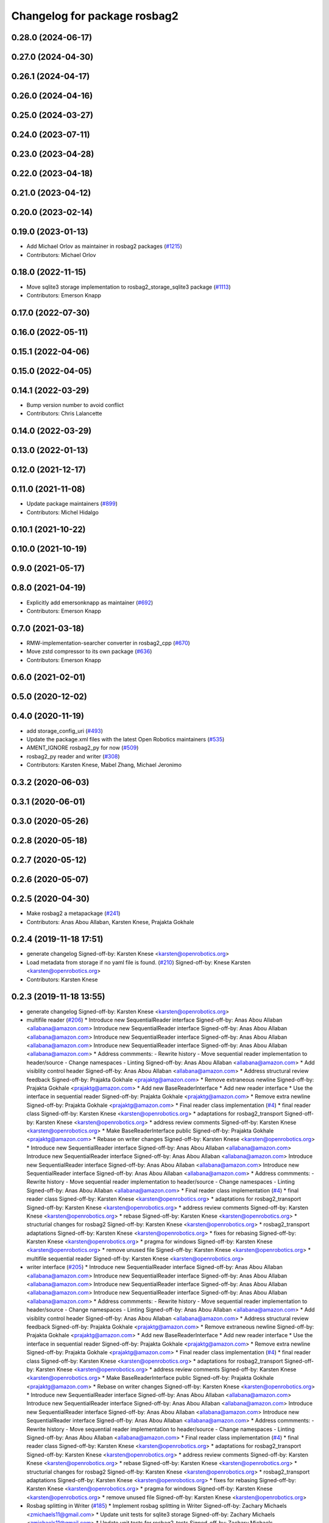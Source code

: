 ^^^^^^^^^^^^^^^^^^^^^^^^^^^^^
Changelog for package rosbag2
^^^^^^^^^^^^^^^^^^^^^^^^^^^^^

0.28.0 (2024-06-17)
-------------------

0.27.0 (2024-04-30)
-------------------

0.26.1 (2024-04-17)
-------------------

0.26.0 (2024-04-16)
-------------------

0.25.0 (2024-03-27)
-------------------

0.24.0 (2023-07-11)
-------------------

0.23.0 (2023-04-28)
-------------------

0.22.0 (2023-04-18)
-------------------

0.21.0 (2023-04-12)
-------------------

0.20.0 (2023-02-14)
-------------------

0.19.0 (2023-01-13)
-------------------
* Add Michael Orlov as maintainer in rosbag2 packages (`#1215 <https://github.com/ros2/rosbag2/issues/1215>`_)
* Contributors: Michael Orlov

0.18.0 (2022-11-15)
-------------------
* Move sqlite3 storage implementation to rosbag2_storage_sqlite3 package (`#1113 <https://github.com/ros2/rosbag2/issues/1113>`_)
* Contributors: Emerson Knapp

0.17.0 (2022-07-30)
-------------------

0.16.0 (2022-05-11)
-------------------

0.15.1 (2022-04-06)
-------------------

0.15.0 (2022-04-05)
-------------------

0.14.1 (2022-03-29)
-------------------
* Bump version number to avoid conflict
* Contributors: Chris Lalancette

0.14.0 (2022-03-29)
-------------------

0.13.0 (2022-01-13)
-------------------

0.12.0 (2021-12-17)
-------------------

0.11.0 (2021-11-08)
-------------------
* Update package maintainers (`#899 <https://github.com/ros2/rosbag2/issues/899>`_)
* Contributors: Michel Hidalgo

0.10.1 (2021-10-22)
-------------------

0.10.0 (2021-10-19)
-------------------

0.9.0 (2021-05-17)
------------------

0.8.0 (2021-04-19)
------------------
* Explicitly add emersonknapp as maintainer (`#692 <https://github.com/ros2/rosbag2/issues/692>`_)
* Contributors: Emerson Knapp

0.7.0 (2021-03-18)
------------------
* RMW-implementation-searcher converter in rosbag2_cpp (`#670 <https://github.com/ros2/rosbag2/issues/670>`_)
* Move zstd compressor to its own package (`#636 <https://github.com/ros2/rosbag2/issues/636>`_)
* Contributors: Emerson Knapp

0.6.0 (2021-02-01)
------------------

0.5.0 (2020-12-02)
------------------

0.4.0 (2020-11-19)
------------------
* add storage_config_uri (`#493 <https://github.com/ros2/rosbag2/issues/493>`_)
* Update the package.xml files with the latest Open Robotics maintainers (`#535 <https://github.com/ros2/rosbag2/issues/535>`_)
* AMENT_IGNORE rosbag2_py for now (`#509 <https://github.com/ros2/rosbag2/issues/509>`_)
* rosbag2_py reader and writer (`#308 <https://github.com/ros2/rosbag2/issues/308>`_)
* Contributors: Karsten Knese, Mabel Zhang, Michael Jeronimo

0.3.2 (2020-06-03)
------------------

0.3.1 (2020-06-01)
------------------

0.3.0 (2020-05-26)
------------------

0.2.8 (2020-05-18)
------------------

0.2.7 (2020-05-12)
------------------

0.2.6 (2020-05-07)
------------------

0.2.5 (2020-04-30)
------------------
* Make rosbag2 a metapackage (`#241 <https://github.com/ros2/rosbag2/issues/241>`_)
* Contributors: Anas Abou Allaban, Karsten Knese, Prajakta Gokhale

0.2.4 (2019-11-18 17:51)
------------------------
* generate changelog
  Signed-off-by: Karsten Knese <karsten@openrobotics.org>
* Load metadata from storage if no yaml file is found. (`#210 <https://github.com/ros2/rosbag2/issues/210>`_)
  Signed-off-by: Knese Karsten <karsten@openrobotics.org>
* Contributors: Karsten Knese

0.2.3 (2019-11-18 13:55)
------------------------
* generate changelog
  Signed-off-by: Karsten Knese <karsten@openrobotics.org>
* multifile reader (`#206 <https://github.com/ros2/rosbag2/issues/206>`_)
  * Introduce new SequentialReader interface
  Signed-off-by: Anas Abou Allaban <allabana@amazon.com>
  Introduce new SequentialReader interface
  Signed-off-by: Anas Abou Allaban <allabana@amazon.com>
  Introduce new SequentialReader interface
  Signed-off-by: Anas Abou Allaban <allabana@amazon.com>
  Introduce new SequentialReader interface
  Signed-off-by: Anas Abou Allaban <allabana@amazon.com>
  * Address commments:
  - Rewrite history
  - Move sequential reader implementation to header/source
  - Change namespaces
  - Linting
  Signed-off-by: Anas Abou Allaban <allabana@amazon.com>
  * Add visiblity control header
  Signed-off-by: Anas Abou Allaban <allabana@amazon.com>
  * Address structural review feedback
  Signed-off-by: Prajakta Gokhale <prajaktg@amazon.com>
  * Remove extraneous newline
  Signed-off-by: Prajakta Gokhale <prajaktg@amazon.com>
  * Add new BaseReaderInterface
  * Add new reader interface
  * Use the interface in sequential reader
  Signed-off-by: Prajakta Gokhale <prajaktg@amazon.com>
  * Remove extra newline
  Signed-off-by: Prajakta Gokhale <prajaktg@amazon.com>
  * Final reader class implementation (`#4 <https://github.com/ros2/rosbag2/issues/4>`_)
  * final reader class
  Signed-off-by: Karsten Knese <karsten@openrobotics.org>
  * adaptations for rosbag2_transport
  Signed-off-by: Karsten Knese <karsten@openrobotics.org>
  * address review comments
  Signed-off-by: Karsten Knese <karsten@openrobotics.org>
  * Make BaseReaderInterface public
  Signed-off-by: Prajakta Gokhale <prajaktg@amazon.com>
  * Rebase on writer changes
  Signed-off-by: Karsten Knese <karsten@openrobotics.org>
  * Introduce new SequentialReader interface
  Signed-off-by: Anas Abou Allaban <allabana@amazon.com>
  Introduce new SequentialReader interface
  Signed-off-by: Anas Abou Allaban <allabana@amazon.com>
  Introduce new SequentialReader interface
  Signed-off-by: Anas Abou Allaban <allabana@amazon.com>
  Introduce new SequentialReader interface
  Signed-off-by: Anas Abou Allaban <allabana@amazon.com>
  * Address commments:
  - Rewrite history
  - Move sequential reader implementation to header/source
  - Change namespaces
  - Linting
  Signed-off-by: Anas Abou Allaban <allabana@amazon.com>
  * Final reader class implementation (`#4 <https://github.com/ros2/rosbag2/issues/4>`_)
  * final reader class
  Signed-off-by: Karsten Knese <karsten@openrobotics.org>
  * adaptations for rosbag2_transport
  Signed-off-by: Karsten Knese <karsten@openrobotics.org>
  * address review comments
  Signed-off-by: Karsten Knese <karsten@openrobotics.org>
  * rebase
  Signed-off-by: Karsten Knese <karsten@openrobotics.org>
  * structurial changes for rosbag2
  Signed-off-by: Karsten Knese <karsten@openrobotics.org>
  * rosbag2_transport adaptations
  Signed-off-by: Karsten Knese <karsten@openrobotics.org>
  * fixes for rebasing
  Signed-off-by: Karsten Knese <karsten@openrobotics.org>
  * pragma for windows
  Signed-off-by: Karsten Knese <karsten@openrobotics.org>
  * remove unused file
  Signed-off-by: Karsten Knese <karsten@openrobotics.org>
  * multifile sequential reader
  Signed-off-by: Karsten Knese <karsten@openrobotics.org>
* writer interface (`#205 <https://github.com/ros2/rosbag2/issues/205>`_)
  * Introduce new SequentialReader interface
  Signed-off-by: Anas Abou Allaban <allabana@amazon.com>
  Introduce new SequentialReader interface
  Signed-off-by: Anas Abou Allaban <allabana@amazon.com>
  Introduce new SequentialReader interface
  Signed-off-by: Anas Abou Allaban <allabana@amazon.com>
  Introduce new SequentialReader interface
  Signed-off-by: Anas Abou Allaban <allabana@amazon.com>
  * Address commments:
  - Rewrite history
  - Move sequential reader implementation to header/source
  - Change namespaces
  - Linting
  Signed-off-by: Anas Abou Allaban <allabana@amazon.com>
  * Add visiblity control header
  Signed-off-by: Anas Abou Allaban <allabana@amazon.com>
  * Address structural review feedback
  Signed-off-by: Prajakta Gokhale <prajaktg@amazon.com>
  * Remove extraneous newline
  Signed-off-by: Prajakta Gokhale <prajaktg@amazon.com>
  * Add new BaseReaderInterface
  * Add new reader interface
  * Use the interface in sequential reader
  Signed-off-by: Prajakta Gokhale <prajaktg@amazon.com>
  * Remove extra newline
  Signed-off-by: Prajakta Gokhale <prajaktg@amazon.com>
  * Final reader class implementation (`#4 <https://github.com/ros2/rosbag2/issues/4>`_)
  * final reader class
  Signed-off-by: Karsten Knese <karsten@openrobotics.org>
  * adaptations for rosbag2_transport
  Signed-off-by: Karsten Knese <karsten@openrobotics.org>
  * address review comments
  Signed-off-by: Karsten Knese <karsten@openrobotics.org>
  * Make BaseReaderInterface public
  Signed-off-by: Prajakta Gokhale <prajaktg@amazon.com>
  * Rebase on writer changes
  Signed-off-by: Karsten Knese <karsten@openrobotics.org>
  * Introduce new SequentialReader interface
  Signed-off-by: Anas Abou Allaban <allabana@amazon.com>
  Introduce new SequentialReader interface
  Signed-off-by: Anas Abou Allaban <allabana@amazon.com>
  Introduce new SequentialReader interface
  Signed-off-by: Anas Abou Allaban <allabana@amazon.com>
  Introduce new SequentialReader interface
  Signed-off-by: Anas Abou Allaban <allabana@amazon.com>
  * Address commments:
  - Rewrite history
  - Move sequential reader implementation to header/source
  - Change namespaces
  - Linting
  Signed-off-by: Anas Abou Allaban <allabana@amazon.com>
  * Final reader class implementation (`#4 <https://github.com/ros2/rosbag2/issues/4>`_)
  * final reader class
  Signed-off-by: Karsten Knese <karsten@openrobotics.org>
  * adaptations for rosbag2_transport
  Signed-off-by: Karsten Knese <karsten@openrobotics.org>
  * address review comments
  Signed-off-by: Karsten Knese <karsten@openrobotics.org>
  * rebase
  Signed-off-by: Karsten Knese <karsten@openrobotics.org>
  * structurial changes for rosbag2
  Signed-off-by: Karsten Knese <karsten@openrobotics.org>
  * rosbag2_transport adaptations
  Signed-off-by: Karsten Knese <karsten@openrobotics.org>
  * fixes for rebasing
  Signed-off-by: Karsten Knese <karsten@openrobotics.org>
  * pragma for windows
  Signed-off-by: Karsten Knese <karsten@openrobotics.org>
  * remove unused file
  Signed-off-by: Karsten Knese <karsten@openrobotics.org>
* Rosbag splitting in Writer (`#185 <https://github.com/ros2/rosbag2/issues/185>`_)
  * Implement rosbag splitting in Writer
  Signed-off-by: Zachary Michaels <zmichaels11@gmail.com>
  * Update unit tests for sqlite3 storage
  Signed-off-by: Zachary Michaels <zmichaels11@gmail.com>
  * Update unit tests for rosbag2_tests
  Signed-off-by: Zachary Michaels <zmichaels11@gmail.com>
  * Add documentation
  Signed-off-by: Zachary Michaels <zmichaels11@gmail.com>
  * Cleanup code
  Signed-off-by: Zachary Michaels <zmichaels11@gmail.com>
  * Apply suggestions
  Signed-off-by: Zachary Michaels <zmichaels11@gmail.com>
  * Add deleted test back in
  Signed-off-by: Zachary Michaels <zmichaels11@gmail.com>
  * Apply suggestions
  Signed-off-by: Zachary Michaels <zmichaels11@gmail.com>
  * Append file extension only when SqliteStorage::open is passed READ_WRITE
  Signed-off-by: Zachary Michaels <zmichaels11@gmail.com>
  * Apply formatting suggestions and throw in storage open when file exists with READ_WRITE
  Signed-off-by: Zachary Michaels <zmichaels11@gmail.com>
  * Add unit test for validating splitting in Writer
  Signed-off-by: Zachary Michaels <zmichaels11@gmail.com>
  * Make reader use load_metadata and update tests
  Signed-off-by: Anas Abou Allaban <allabana@amazon.com>
  * Remove database_exists and make SqliteWrapper throw when database is bad
  Signed-off-by: Zachary Michaels <zmichaels11@gmail.com>
  * Fix formatting and use relative_file_paths[0] from metadata
  Signed-off-by: Zachary Michaels <zmichaels11@gmail.com>
  * Check if relative file paths is empty
  Signed-off-by: Anas Abou Allaban <aabouallaban@pm.me>
  * Update tests to reflect changes in reader
  Signed-off-by: Anas Abou Allaban <aabouallaban@pm.me>
* Contributors: Karsten Knese, Zachary Michaels

0.2.2 (2019-11-13)
------------------
* 0.2.2
  Signed-off-by: Michael Carroll <michael@openrobotics.org>
* (API) Generate bagfile metadata in Writer (`#184 <https://github.com/ros2/rosbag2/issues/184>`_)
  * Add support for specifying max bagfile size in storage_options
  Signed-off-by: Zachary Michaels <zmichaels11@gmail.com>
  * Add support for specifying max bagfile size in storage_options
  Signed-off-by: Zachary Michaels <zmichaels11@gmail.com>
  * Add helper functions in Writer required for bagfile splitting
  Signed-off-by: Zachary Michaels <zmichaels11@gmail.com>
  * Add helper functions in Writer required for bagfile splitting
  Signed-off-by: Zachary Michaels <zmichaels11@gmail.com>
  * Add get_identifier to io-interfaces
  Signed-off-by: Zachary Michaels <zmichaels11@gmail.com>
  * Record metadata in Writer
  Signed-off-by: Zachary Michaels <zmichaels11@gmail.com>
  * Record uri in Writer open
  * Accidentally removed this too early.
  Signed-off-by: Zachary Michaels <zmichaels11@gmail.com>
  * Apply suggestions from PR
  Signed-off-by: Zachary Michaels <zmichaels11@gmail.com>
  * Add get_relative_path to BaseIOInterface
  Signed-off-by: Zachary Michaels <zmichaels11@gmail.com>
  * Add include on string to BaseInfoInterface
  Signed-off-by: Zachary Michaels <zmichaels11@gmail.com>
  * Remove field init on test_writer
  Signed-off-by: Zachary Michaels <zmichaels11@gmail.com>
  * Calculate bagfile size by summing all files
  Signed-off-by: Zachary Michaels <zmichaels11@gmail.com>
  * Build BagMetadata inline
  Signed-off-by: Zachary Michaels <zmichaels11@gmail.com>
  * Use std::min and std::max for metadata starting_time and metadata duration
  Signed-off-by: Zachary Michaels <zmichaels11@gmail.com>
  * Moved storage->create_topic into if statement
  Signed-off-by: Zachary Michaels <zmichaels11@gmail.com>
  * Applied suggestions
  Signed-off-by: Zachary Michaels <zmichaels11@gmail.com>
  * Extracted init_metadata logic from Writer
  Signed-off-by: Zachary Michaels <zmichaels11@gmail.com>
  * Reorder mocked methods to be alphasort
  Signed-off-by: Zachary Michaels <zmichaels11@gmail.com>
  * Throw exception if erasing non-existing topic
  Signed-off-by: Zachary Michaels <zmichaels11@gmail.com>
  * Throw if a topic fails to insert
  Signed-off-by: Zachary Michaels <zmichaels11@gmail.com>
  * Added topic name to throw message when topic cannot insert
  Signed-off-by: Zachary Michaels <zmichaels11@gmail.com>
  * Include topic name in exception when failed to removee a non-existing topic
  Signed-off-by: Zachary Michaels <zmichaels11@gmail.com>
  * Apply suggestions
  Signed-off-by: Zachary Michaels <zmichaels11@gmail.com>
  * Include chrono
  Signed-off-by: Zachary Michaels <zmichaels11@gmail.com>
  * Disable macros for min and max on windows
  Signed-off-by: Zachary Michaels <zmichaels11@gmail.com>
  * Fix cmake linting error
  Signed-off-by: Zachary Michaels <zmichaels11@gmail.com>
  * Update rosbag2/src/rosbag2/writer.cpp
  Co-Authored-By: Thomas Moulard <thomas.moulard@gmail.com>
  Signed-off-by: Zachary Michaels <zmichaels11@gmail.com>
  * Update rosbag2/src/rosbag2/writer.cpp
  Co-Authored-By: Thomas Moulard <thomas.moulard@gmail.com>
  Signed-off-by: Zachary Michaels <zmichaels11@gmail.com>
  * Add unit tests for get_storage_identifier and get_relative_path
  Signed-off-by: Zachary Michaels <zmichaels11@gmail.com>
  * Rename plugin_constants to test_constants
  Signed-off-by: Zachary Michaels <zmichaels11@gmail.com>
  * Remove unused private field in TestReadOnlyPlugin
  Signed-off-by: Zachary Michaels <zmichaels11@gmail.com>
* Contributors: Michael Carroll, Zachary Michaels

0.2.1 (2019-10-23)
------------------
* generate changelog
  Signed-off-by: Karsten Knese <karsten@openrobotics.org>
* Add get_identifier to io-interfaces for support in bagfile splitting (`#183 <https://github.com/ros2/rosbag2/issues/183>`_)
  * Add support for specifying max bagfile size in storage_options
  Signed-off-by: Zachary Michaels <zmichaels11@gmail.com>
  * Add helper functions in Writer required for bagfile splitting
  Signed-off-by: Zachary Michaels <zmichaels11@gmail.com>
  * Add get_identifier to io-interfaces
  Signed-off-by: Zachary Michaels <zmichaels11@gmail.com>
  * Apply suggestions from PR
  Signed-off-by: Zachary Michaels <zmichaels11@gmail.com>
  * Moved database_exists in sqlite_storage to be a free function
  Signed-off-by: Zachary Michaels <zmichaels11@gmail.com>
  * Change get_identifier in BaseIOInterface to get_storage_identifier
  Signed-off-by: Zachary Michaels <zmichaels11@gmail.com>
* Add bagfile splitting support to storage_options and Writer (`#182 <https://github.com/ros2/rosbag2/issues/182>`_)
  * Add support for specifying max bagfile size in storage_options
  Signed-off-by: Zachary Michaels <zmichaels11@gmail.com>
  * Add helper functions in Writer required for bagfile splitting
  Signed-off-by: Zachary Michaels <zmichaels11@gmail.com>
  * Store max_bagfile_size when Writer is opened
  Signed-off-by: Zachary Michaels <zmichaels11@gmail.com>
  * Uncrustify
  Signed-off-by: Zachary Michaels <zmichaels11@gmail.com>
  * Apply suggestions from PR
  Signed-off-by: Zachary Michaels <zmichaels11@gmail.com>
  * Add ROSBAG2_STORAGE_PUBLIC to MAX_BAGFILE_SIZE_NO_SPLIT
  This should fix the issue on Windows
  Signed-off-by: Zachary Michaels <zmichaels11@gmail.com>
  * Renamed private function in Writer to not end in `_`
  Signed-off-by: Zachary Michaels <zmichaels11@gmail.com>
* zero copy api (`#168 <https://github.com/ros2/rosbag2/issues/168>`_)
  * adopt to changes in rclcpp::subscription
  Signed-off-by: Karsten Knese <karsten@openrobotics.org>
  * use init/fini function from introspection_ts
  Signed-off-by: Karsten Knese <karsten@openrobotics.org>
  * fix line length
  Signed-off-by: Karsten Knese <karsten@openrobotics.org>
* Change storage interfaces for bagfile splitting feature (`#170 <https://github.com/ros2/rosbag2/issues/170>`_)
  * Change storage interfaces for bagfile splitting feature
  Signed-off-by: Zachary Michaels <zmichaels11@gmail.com>
  * Remove extra line in TestPlugin
  Signed-off-by: Zachary Michaels <zmichaels11@gmail.com>
  * Add documentation to get_bagfile_size
  Signed-off-by: Zachary Michaels <zmichaels11@gmail.com>
* Contributors: Karsten Knese, Zachary Michaels

0.2.0 (2019-09-26)
------------------
* 0.2.0
  Signed-off-by: Michael Carroll <michael@openrobotics.org>
* enable address sanitizers only on 64bit machines (`#149 <https://github.com/ros2/rosbag2/issues/149>`_)
  * enable address sanitizers only on 64bit machines
  Signed-off-by: Karsten Knese <karsten@openrobotics.org>
  * remove quotes to compare integers
  Signed-off-by: Karsten Knese <karsten@openrobotics.org>
* Export pluginlib to downstream packages (`#113 <https://github.com/ros2/rosbag2/issues/113>`_)
  Signed-off-by: Esteve Fernandez <esteve@apache.org>
* Add support for parsing middle module name from type (`#128 <https://github.com/ros2/rosbag2/issues/128>`_)
  * Add support for parsing middle module name from type
  Allows support for message types generated from both msg and idl files.
  Signed-off-by: David Hodo <david.hodo@is4s.com>
  * test fixups and default behavior
  Signed-off-by: Karsten Knese <karsten@openrobotics.org>
  * deprecate legacy type extraction and add new
  Signed-off-by: David Hodo <david.hodo@is4s.com>
  * use pragma to avoid deprecation in test
  Signed-off-by: Karsten Knese <karsten@openrobotics.org>
* Contributors: David Hodo, Esteve Fernandez, Karsten Knese, Michael Carroll

0.1.2 (2019-05-20)
------------------
* generate changelog
  Signed-off-by: Karsten Knese <karsten@openrobotics.org>
* Fixes an init race condition (`#93 <https://github.com/ros2/rosbag2/issues/93>`_)
  * This could probably be a race condition, for ex: When we've create a subscriber in the API, and the subscriber has the data already available in the callback (Cause of existing publishers) the db entry for the particular topic would not be availalble, which in turn returns an SqliteException. This is cause write\_->create_topic() call is where we add the db entry for a particular topic. And, this leads to crashing before any recording.
  Locally I solved it by adding the db entry first, and if
  create_subscription fails, remove the topic entry from the db and also
  erase the subscription.
  Signed-off-by: Sriram Raghunathan <rsriram7@visteon.com>
  * Fix comments for pull request https://github.com/ros2/rosbag2/pull/93
  Signed-off-by: Sriram Raghunathan <rsriram7@visteon.com>
  * Added unit test case for remove_topics from db
  Signed-off-by: Sriram Raghunathan <rsriram7@visteon.com>
  * Fix unit tests failing by adding dependent test macros
  Signed-off-by: Sriram Raghunathan <rsriram7@visteon.com>
  * Fixes the linter errors
* Contributors: Karsten Knese, Sriram Raghunathan

0.1.1 (2019-05-09)
------------------
* generate changelog
  Signed-off-by: Karsten Knese <karsten@openrobotics.org>
* Contributors: Karsten Knese

0.1.0 (2019-05-08)
------------------
* generate changelog
  Signed-off-by: Karsten Knese <karsten@openrobotics.org>
* Handle message type name with multiple namespace parts (`#114 <https://github.com/ros2/rosbag2/issues/114>`_)
  * Handle message type name with multiple namespace parts
  For now, it is okay to ignore the middle parts of the namespace, but this should be updated in the future.
  Signed-off-by: Jacob Perron <jacob@openrobotics.org>
  * Update tests
  Signed-off-by: Jacob Perron <jacob@openrobotics.org>
  * Remove extra line
  Signed-off-by: Jacob Perron <jacob@openrobotics.org>
* fix compilation against master (`#111 <https://github.com/ros2/rosbag2/issues/111>`_)
  * use refactored test messages
  Signed-off-by: Dirk Thomas <dirk-thomas@users.noreply.github.com>
  * partial update
  Signed-off-by: Dirk Thomas <dirk-thomas@users.noreply.github.com>
  * fix rsbag2_converter_default_plugins
  Signed-off-by: Karsten Knese <karsten@openrobotics.org>
  * fix rosbag2_transport
  Signed-off-by: Karsten Knese <karsten@openrobotics.org>
  * fix rosbag2_tests
  Signed-off-by: Karsten Knese <karsten@openrobotics.org>
  * add wstring to introspection message
  Signed-off-by: Karsten Knese <karsten@openrobotics.org>
  * default initialize qos profile
  Signed-off-by: Karsten Knese <karsten@openrobotics.org>
  * avoid deprecated publish signature
  Signed-off-by: Karsten Knese <karsten@openrobotics.org>
* fix logging signature (`#107 <https://github.com/ros2/rosbag2/issues/107>`_)
  Signed-off-by: Dirk Thomas <dirk-thomas@users.noreply.github.com>
* Compile tests (`#103 <https://github.com/ros2/rosbag2/issues/103>`_)
  * move process helper to test_common
  Signed-off-by: Karsten Knese <karsten@openrobotics.org>
  * use stdexcept for runtime error
  Signed-off-by: Karsten Knese <karsten@openrobotics.org>
  * always install include directories
  Signed-off-by: Karsten Knese <karsten@openrobotics.org>
* Contributors: Dirk Thomas, Jacob Perron, Karsten Knese

0.0.5 (2018-12-27)
------------------
* generate changelog
* Contributors: Karsten Knese

0.0.4 (2018-12-19)
------------------
* generate changelog
* Contributors: Karsten Knese

0.0.3 (2018-12-14)
------------------
* Play old bagfiles (`#69 <https://github.com/ros2/rosbag2/issues/69>`_)
  * GH-138 Move calculation of bag size
  - previously in rosbag2::Info
  - now in storage plugin
  * GH-130 Add rosbag2_bag_v2_plugins package
  -This package will contain storage and converter plugins
  * GH-131 don't build plugins on Windows
  * GH-129 Add function to be generated
  - massive if/else between all message types
  - will be generated similar to ros1_bridge plugin
  * GH-138 Write storage plugin for rosbag v2 bags
  * GH-138 Make sure that no attempt to create a converter is made when trying to read a rsbag v2 bag file
  * GH-138 Add play end-to-end test for rosbag v2 plugin
  * GH-138 Use cmake files to find ros1 packages
  - Use files from ros1_bridge via PkgConfig
  * GH-138 Add generator code
  * GH-141 Add initial version of vendor package
  * GH-141 Improve vendor package to build on Mac
  * GH-138 Cleanup CMakeLists
  * GH-141 Use unmanaged Instance of class-loader
  - managed instance somehow isn't available for gcc 6.3
  * GH-141 Reduce patch and copy new toplevle CMakeLists by hand
  * GH-141 Fix Shared Instance usage
  * GH-141 Improve maintainability of vendor package
  - Document what patches do and why changes are necessary
  - Load ros1 packages through cmake macro
  - Do not export ros1 packages via ament
  - use commit hash of current master which is more stable than using melodic-devel
  * GH-138 Link against rclcpp - necessary for ros1_bridge
  * GH-138 Avoid crash when trying to play v2 bags which contain unknown message types
  * GH-138 Add CLI -s <storage_id> option to ros2 bag info and use it in rosbag2::info
  - this allows ros2 bag info to work also when the yaml metadata file does not exsist
  - this is always the case for rosbag1 bagfiles
  - it could also happen for sqlite or other storage based bagfiles
  * GH-138 Add end-to-end info test for rosbag v2 files
  * GH-138 Add unit tests to rosbag_storage
  * GH-138 Add method to extract filename from path to FilesystemHelpers
  * GH-138 Add proper logging for topics which cannot be converted
  * GH-138 Improve finding dependencies of ros1
  * GH-141 Explicitly import transitive dependencies of vendor package
  * GH-138 Skip tests via ament if ros1 is not available
  * GH-133 First split of plugins
  * GH-133 Write serialized rosbag message
  * GH-133 Improve converter plugin
  - move generation templates outside of plugin folders as both
  plugins need it
  - use ros::serialization routines to deserialize the ros message
  * GH-133 Add plugin to be found by pluginlib
  * GH-133 Remove empty check in converter
  - With the rosbag_v2_converter_plugin, we don't need to treat
  rosbag_v2 storage any different
  * GH-133 Assert serialization format in unit tests for storage
  * GH-133 Delete superfluous include folder
  - Only needed if we want to link against the library
  * GH-133 get_all_topics_and_types returns only valid ros2 types
  - This is necessary as the information is used by rosbag2_transport
  - ros2 bag info still shows all topics and types
  - rosbag::View::getConnections() can return multiple connections corresponding to the same topic
  * GH-133 Improve end to end test
  - use a bagfile with messages not known to ros2
  * GH-133 Reformulate info message in case of missing ros1-ros2 mapping for a topic
  * GH-14 Find messages first
  * Explicitly print message when on Windows
  Co-Authored-By: Martin-Idel-SI <external.Martin.Idel@bosch-si.com>
  * GH-14 Refactor rosbag_storage vendor package
  - Improve toplevel CMakeLists
  - Put all patches into a resource subfolder
  * GH-14 Reflect renames of converter interfaces
  * GH-156 Workaround for path problems
  * GH-156 Add documentation for plugin
  * GH-156 Fix the pluginlib version to greater 2
  * GH-156 Prohibit CMake from declaring paths as system paths
  This switches the order of ros2 and ros1 directories
  resulting in build failures
  * GH-156 Prohibit system include paths for rosbag plugins
  This can lead to switching ros1 and ros2 include paths resulting
  in missing symbols as the wrong pluginlib gets included
  * GH-14 Split patches
  * make README more verbose
  * add plugin specific readme
  * more readme for bag_v2 plugin
* Contributors: Martin Idel

0.0.2 (2018-12-12)
------------------
* generate changelogs
* update maintainer email
* Contributors: Karsten Knese

0.0.1 (2018-12-11)
------------------
* generate CHANGELOG.rst
* Split converters (`#70 <https://github.com/ros2/rosbag2/issues/70>`_)
  * GH-134 Split converter interface into Serializer and Deserializer
  - Allow plugins which can only read or write
  - Most important example: plugin for old rosbags
  * GH-134 Switch to using serializer and deserializer in factory
  * GH-134 Add test for serializer plugin
  * GH-134 Try to load Serializer and Deserializer
  - When loading a serializer, try to load both serializer and converter
  - Similar for deserializers
  * GH-134 Fix e2e test after improving error message for missing converters
  * GH-134 Remove duplicate code in converter factory
  * GH-134 Change namespace of converter interfaces
  - adapt namespaces to folder structure
  - folder structure similar to rosbag2_storage
  * GH-134 Hide pluginlib import via pimpl
  - We want to use template functions that require the pluginlib import
  - The pluginlib import should not be exported (this creates issues with
  downstream packages)
  - Similar to the storage factory, use a pimpl
  * GH-134 Adapt documentation
  * Minor documentation updates
  Co-Authored-By: Martin-Idel-SI <external.Martin.Idel@bosch-si.com>
  * GH-134 Rename converter interface to drop "interface"
  - already visible from namespace
* GH-144 Add missing pop for warning pragma (`#68 <https://github.com/ros2/rosbag2/issues/68>`_)
* Fix master build and small renamings (`#67 <https://github.com/ros2/rosbag2/issues/67>`_)
  * GH-143 Fix master build after merge of PR 66
  - Detail: avoid | in regexp as this is not portable.
  * GH-143 Rename cpp_type_support to rmw_type_support
  * GH-143 rename ros2_message_t to introspection_message_t
* rename topic_with_types to topic_metadata
* use converter options
* GH-142 replace map with unordered map where possible (`#65 <https://github.com/ros2/rosbag2/issues/65>`_)
* Use converters when recording a bag file (`#57 <https://github.com/ros2/rosbag2/issues/57>`_)
  * GH-118 Make rosbag2::Writer use converters
  - Use converters in Writer::write() when input rmw serialization format is different from desired storage serialization format
  - Add new field in rosbag2::StorageOptions to keep track of the rmw format given by the user to store the message in
  * GH-118 Add --encoding option to ros2 bag record
  * GH-118 Associate to each topic its rmw_serialization_format
  - Add 'serialization_format' field to TopicMetadata
  - Add 'serialization_forat' column in 'topics' table in sqlite storage
  - Remove 'storage_format' from BagMetadata and use the TopicMetadata field directly, instead
  - the field 'rmw_serialization_format' has been moved from rosbag2::StorageOptions to rosbag2_transport::RecordOptions, because it's a topic property rather than a storage one.
  - Currently all topics in a bag file must have the same serialization format
  - The tests have been updated accordingly
  * GH-118 Fix tests after rebase
  * GH-118 Fix MockMetadataIO and use it in test_writer
  * GH-118 Fix Windows build and minor refactoring
  * GH-118 Add test for writer to check that error is thrown if converter plugin does not exist
  * GH-118 Add test to check that metadat_io\_ writes metadata file in writer's destructor
  * GH-118 Build Converter before opening the database in Writer::open()
  - This assures that if one of the converter plugins does not exist, the database is not created
  * GH-118 Add end-to-end tests to check graceful failure if converter plugins do not exists
  - Both a test for record and play has been added
  * GH-118 Rename 'encoding' CLI option to 'serialization_format'
  * GH-127 Write serialization format in database also when it's not specified at CLI level
  - Tests to check that the serialization format is written in the database have also been added.
  * GH-17 Add leak sanitizer to test
  - one of the main test goals can only be ssen by valgrind or sanitizers
  - enable leak sanitizer for gcc builds only (for now)
  * GH-137: Fix cdr converter plugin
  - update pluginlib descriptions file after several renames
  - fix export of missing includes folder
  * GH-137 Add integration test for cdr converter
  * GH-137 Fix superfluous printf
  * GH-137 It suffices to have only one converter test
  * GH-137 Minor refactoring for better readability of test
  N.B. This exposes an pre-existing memory leak (not fixed here).
  * GH-137 Fix memory leak of topic_name
  - topic_name member needs to be freed
  - provide a setter for convenience
  - Directly assigning a string literal in the test is not sufficient as
  this would be static memory that does not need to be freed.
  * GH-17 Allow disabling the usage of sanitizers
  This allows manual usage of valgrind.
  * GH-17 Fix renaming after rebase
  * GH-17 Small cleanups (addressing review comments)
* Renaming struct members for consistency (`#64 <https://github.com/ros2/rosbag2/issues/64>`_)
  * GH-118 Rename rosbag2_storage::TopicMetadata to TopicInformation and rosbag2_storage::TopicwithType to TopicMetadata
  - The former TopicWithTye struct will be enlarged to contain also the rmw serialization format relative to the topic. This is why the name 'TopicMetadata' is now better suited for it.
  * GH-17 Rename timestamp to time_stamp for consistency in types
  * Fix renaming of TopicWithType to TopicMetadata
  * formatting
  * pass by const ref
* Use converters when playing back files (`#56 <https://github.com/ros2/rosbag2/issues/56>`_)
  * GH-112 Open storage for reading handing in rmw_identifier
  * GH-113 Cleanup: better naming
  * GH-113 Introduce interface for StorageFactory to allow mocks in tests
  * GH-113 Add test for SequentialReader for using converters
  - Added mocks for storage and converters (and factories)
  * GH-113 Implement skeleton convert function
  - Use convert only if necessary (different input and output formats),
  converters are only loaded if really necessary.
  - Allocate_ros2_message is public to enable extensive tests for this function.
  - Helper function to get any typesupport by name
  - Helper function for empty ros2_message
  * GH-113 Implement allocate_ros2_message
  - Treats most messages already.
  - Some combinations of nested messages with arrays are still missing
  - Cleanup of DynamicArrayNested messages is failing
  - Main difficulty is the cleanup of the allocated ros2_message which
  needs to be done manually
  - The test_ros2_message is intended to be run with valgrind and there
  should be no leaks or problems with free!
  * GH-113 Fix DynamicArrayNested deallocation
  Swapping with empty container seems more stable than deleting the data
  pointer of the container.
  * GH-113 Add test for BoundedArrayNested deallocation
  * GH-113 Refactoring of deallocation code
  * GH-113 Fix string initialization in all types
  * GH-113 Fix vector<bool> initialization
  * GH-113 Add test for deallocation of topic name + Refactoring
  * GH-113 Minor refactoring of converter
  * GH-113 Make sure to throw an error if converters do not exist
  * GH-113 Delete superfluous imports
  * GH-113 Small fix for deleting vectors
  * GH-113 Fix build after rebase
  * GH-30 Minor refactoring
  - The TODO comments have been removed because they're no longer relevant: they have been discussed in the PR review
  * GH-30 Give an allocator as parameter to allocate_ros2_message()
  * GH-111 Add missing test dependencies for CDR converter test
  * GH-128 Extend message allocation test to also cover big strings
  - Big strings are not treated with small string optimization and need
  to be checked, too.
  * GH-128 Add tests for nested arrays
  * GH-128 always initialize vectors with a placement new
  * pass by ref
  * use new getter functions
  * consistent function naming
  *  uncrustify
  * GH-30 Fix windows build
  * use visibility macros on all functions
* Implement converter plugin for CDR format and add converter plugins package (`#48 <https://github.com/ros2/rosbag2/issues/48>`_)
  * GH-111 Add package for converter plugins
  * GH-111 Add CDR converter plugin
  * GH-111 Add test for more primitives types
  * GH-116 Fix cdr converter after rebase on new converters interface
  * GH-116 Use rmw_serialize/rmw_deserialize directly in converter and link against rmw_fastrtps_cpp
  * Fix converter package.xml
  * Fix clang warnings
  * GH-30 Change interface to the same convention as rmw\_(de)serialize
  * comply to new rcutils error handling API
  * use poco to load fastrtps
  * Update rosbag2_converter_default_plugins/src/rosbag2_converter_default_plugins/cdr/cdr_converter.cpp
  Co-Authored-By: Karsten1987 <karsten@osrfoundation.org>
* Display bag summary using `ros2 bag info` (`#45 <https://github.com/ros2/rosbag2/issues/45>`_)
  * Display bag summary using `ros2 bag info`
  * Improve process execution helper to handle the working directory
  * Use metadata filename in sqlite storage to determine database name
  * GH-109 Write metadata file on Windows by hand
  - On Windows, the process is killed hard and thus does
  not write its metadata file
  - Since this is an issue with the test setup that seems
  very hard to fix, for now we just write the metadata
  file on our own
  * Remove empty bag folder if record gets aborted and no files are created
  - For example is neither --all nor topics are specified or if a non exsisting storage plugin is specified
  * Fail gracefully if a runtime error occurs when trying to record or play
  - For example if the storage plugin specified by the user at record does not exist
  * Log error in case of failing when loading metadata, and minor refactoring
  * Add comment to version field
  * Allow rosbag2 info without yaml file
  Currently only supported on rosbag2 side:
  - Allow passing a storage identifier to rosbag2::Info()
  - If a yaml file exists, read info from yaml
  - If no yaml file exists and a storage identifier was passed
  open storage and read info directly
  * GH-7 Don't try to read database name from metadata file when opening with ReadWrite io_flag
  - This avoids the logging of a 'failed to read metadata' error when recording a new bag
  * GH-7 Rename 'storage format' into 'serialization format'
  -In this way it is not confused with the storage id (e.g. sqlite3)
  * GH-7 Improve failure conditions
  * GH-7 Cleanup of superfluous forward declarations
  * GH-7 Further improve exception handling
* Add entry point for converter plugins (`#47 <https://github.com/ros2/rosbag2/issues/47>`_)
  * GH-101 Add converter interface
  * GH-102 Create format converter factory
  * GH-103 Write documentation for converter plugin authors
  * GH-16 Adjust rosbag2 message type
  * GH-16 Change name of converter interface to include "serialization"
  - Easier to differentiate between storage format (e.g. sqlite)
  and serialization format (e.g. cdr)
  - Closer to naming in ros middleware
  * GH-16 Improve plugin development documentation
  - Also adapt to name changes
  * GH-16 Fix naming of SerializationFormatConverterFactory
* Extract recorder from rosbag2_transport, fix test naming (`#44 <https://github.com/ros2/rosbag2/issues/44>`_)
* Introduce rosbag2_transport layer and CLI (`#38 <https://github.com/ros2/rosbag2/issues/38>`_)
  * rosbag2_transport package with python interface
  * use cpp for python extension
  * use rosbag2_transport cpp API
  * use rosbag2_transport API in cli
  * linters
  * GH-25 Rename target librosbag2 to rosbag2
  CMake already prepends libraries with `lib`, so the old name resulted
  in `liblibrosbag2`
  * GH-21 Initial call of rosbag2.record() from rosbag2_transport
  * GH-21 Add missing copyright header
  * GH-21 Cleanup clang tidy issues
  * GH-21 Remove rclcpp dependency from rosbag2
  * GH-21 Wire rosbag play into CLI
  * GH-21 Add missing test_depend in rosbag2_transport package.xml
  * GH-21 Unify name of python import
  * GH-21 Enable -a in CLI, show help on wrong args
  * GH-85 Introduce topic and type struct for readability
  * GH-85 Do not export sqlite3 as dependency from default plugins
  - not referenced in header, therefore unnecessary
  * GH-85 Move rosbag2 except typesupport to rosbag2_transport
  * GH-85 Add rosbag2 wrapper
  * GH-85 Change signature of create_topic to take TopicWithType
  * GH-85 Use rosbag2 in rosbag2_transport
  - Don't link against rosbag2_storage anymore
  * GH-84 Cleanup package.xmls and CMakeLists everywhere
  * GH-21 Add missing init() and shutdown() in record
  * GH-85 Fix Windows build
  * GH-85 Add visibility control to rosbag2
  * GH-85 Cleanup and documentation
  * GH-87 Add test package rosbag2_tests
  * GH-87 [WIP] Add first working prototype of an end-to-end test
  * GH-87 Use test_msgs instead of std_msgs/String in end-to-end test
  * GH-87 Use SIGTERM instead of SIGKILL and refactor test
  * GH-87 Make end-to-end test work on Windows
  * GH-87 Fix uncrustify
  * GH-87 Refactor end-to-end test fixture
  * GH-21 Extend transport python module interface
  The python interface should accept all options that can be passed to rosbag2_transport
  * GH-87 Fix test fixture for Windows
  * GH-87 Refactor test fixture
  * GH-87 Separate record from play end-to-end test
  * GH-87 Make record end-to-end test work
  * GH-87 Publish before recording to create topic
  * GH-87 Fix record all on Windows
  * GH-87 Check for topics instead of all
  * GH-87 Wait until rosbag record opened database
  * GH-87 Delete directory recursively
  * GH-87 Delete directories recursively on Linux
  * GH-87 Reset ROS_DOMAIN_ID to protect against concurrent tests
  * GH-89 Make rosbag2 interfaces virtual and add explicit open() method
  This allows downstream packages (e.g. rosbag2_transport) to mock these
  interfaces in tests.
  * GH-87 Improve test and refactoring
  * GH-87 Minor refactoring to increase test readability
  * GH-87 Fix environmental variable behaviour on Mac
  * GH-87 Fix Windows build
  * GH-89 Use mock reader and writer in rosbag2_transport tests
  * GH-87 Add play end_to_end test
  * GH-87 Improvements of test
  * GH-87 Fix Windows build
  * GH-89 Cleanup: small documentation fixes.
  * GH-89 [WIP] Test if Writer and Reader work with class visibility
  * GH-87 Stabilize rosbag2_play test
  * GH-87 Minor refactoring of tests
  * GH-87 Rename end to end tests
  * add license agreement
  * GH-89 Simplification of writing to in-memory storage
  * GH-89 Stabilize transport tests
  * GH-87 Refactoring of tests
  - Extract temporary file handling
  - Extract subscription management
  * GH-87 Add pytest cache to gitignore
  * GH-87 Refactoring of play test
  - Extract Publisher manager
  * GH-87 Extract record test fixture for readability
  * GH-89 Refactor transport tests
  - Use subscription and publisher manager just as e2e tests
  - Use options in recording
  * GH-89 Use temporary directory fixture in sqlite tests
  * GH-89 Conform to naming standard for tests
  * GH-89 Prevent burst publishing of all messages
  - Improves test stability
  * GH-89 Improve play stability
  - Sometimes the first message is lost (discovery)
  * GH-25 Fix package.xmls
  * Consistently use project name in CMakeLists
  * Minor cleanup
  - make rosbag2_transport description more expressive
  - hide unnecessary methods in typesupport_helpers
  - fix incorrect logging in tests
  - minor cleanup
  * Change name of nodes in rosbag2_transport
  * Cleanup folder structure in rosbag2_storage and rosbag2_tests
  - use src/<package_name>/ and test/<package_name>/ folders everywhere
  - harmonises with all other packages
  - results in better header guards
  * Export sqlite3 dependency as package dependency
  * Create node in Rosbag2Transport always
  * Only hold one node in rosbag2_transport
  * Move all duplicate files to common package
  * Adapt namespacing in test commons package
  - use "using namespace" declaratives for tests
  - use package name as namespace
  * Replace "Waiting for messages..." message
  * GH-25 rename rosbag2_test_commons -> rosbag2_test_common
  * GH-25 Overwrite already existing test.bag when recording
  This is a temporary solution and will be handled properly once a
  file path can be passed via the cli.
  * GH-25 Cleanups
  - Log every subscription
  - move all dependencies onside BUILD_TESTING for rosbag2_test_common
  * fix cmake typo for test_common
  * Remove superfluous loop in rosbag2 transport
  * Delete superfluous test_msgs dependency
  * Add rclcpp to test dependencies
  - Apparently ament_export_dependencies does not work in rosbag2_test_common
  * Fix rosbag2 node test
  - Clock topic is no longer present on all nodes
  - Remove assumptions on foreign ros topics
  * Fix dependencies by exporting them explicitly
* Add correct timing behaviour for rosbag play (`#32 <https://github.com/ros2/rosbag2/issues/32>`_)
  * GH-69 Read storage content in a separate thread
  For now the publishing starts only after the reading is completly
  done. This should change aufter GH-68 is done and a thread-safe
  queue can be used instead of std::queue.
  * GH-71 Add integration test for timing behavior
  * GH-68 Introduce vendor package for shared queue
  - Download and install headers from moodycamel readerwriterqueue
  - Download and install headers from moodycamel concurrentqueue
  - Use readerwriterqueue in code to load and publish concurrently
  * GH-71 Retain time difference of messages when playing a bag file
  - The main (play) thread sleeps until the time for publishing the
  message is reached.
  - Using std::chrono time_point and duration for type-safe time
  arithmetic instead of rcutils time types.
  * GH-71 Improve stability of read test
  - Subscribers need to maintain a longer history if the messages are
  not consumed fast enough.
  * GH-71 Fix Classloader instance lifetime
  The Classloader instance needs to outlive all objects created by it.
  * GH-71 Extract playing code into a class of its own
  Reason: record and play have almost no common code but do the exact
  opposite with the storage and rclcpp.
  * GH-70 Do not link explicitly against std_msgs
  - only required in tests
  - this decreases the amount of packages needed for a clean build without tests
  * GH-70 Fix error message of storage
  * GH-70 Fix pluginlib/storage issue for recording
  * GH-71 Cleanup: variable naming
  * GH-70 Load storage continuously instead of as fast as possible
  - Only load if queue contains less than 1000 messages
  - Wait a millisecond before loading again once the queue is long enough
  * GH-70 Add options struct to allow specification of queue size
  * GH-72 Wait for messages to fill up
  * GH-74 Rename integration tests to play/record tests
  * GH-74 Use test_msgs in integration tests
  - gets rid of string_msgs dependency
  * GH-70 Rename is_not_ready to is_pending, use bulk reading to queue
  * GH-70 Harmonize storage_loading_future variable
  * GH-88 Read messages in order of their timestamps
  - Currently, we write sequentially in order of arrival time so
  reading in id order is fine
  - This may change at a later time and should not change the reading
  behaviour, i.e. we need to read in order of timestamps
  * Fix compiler error on Mac
  * GH-8 Fix: use correct ros message type in test
  * GH-8 Cleanup: minor code style fixes
  * GH-8 Refactor future usage in player
  Make the future a class member of player to avoid having to hand it
  into several functions which is difficult with a move-only type.
  * GH-8 Cleanup: remove verbose logging for every stored message
  * GH-8 Refactor rosbag2 interface
  Add an explicit overload for record without a topic_names argument to
  record all topics.
  * fix: call vector.reserve instead of default initalization
  * fix record demo
* Improve sqlite usage and test stability (`#31 <https://github.com/ros2/rosbag2/issues/31>`_)
  * GH-64 Rearrange default plugins build to use public headers
  Also already links write integration test against the default plugins.
  * GH-64 Remove after_write_action
  Query the underlying db directly in tests to determine the amount of
  recorded messages.
  * GH-64 Add convenience getter for single line SQL result
  * GH-64 Add visibility macros to enable linking on Windows
  * GH-64 Remove second sqlite exception class (it is not needed)
  * GH-64 Fix hanging rosbag2_read_integration_test
  * GH-64 Always log sqlite return code
  * GH-64 Improve opening of sqlite database
  - Always open db with threading mode multi-thread. This forbids
  sharing database connections across threads. Db access from multiple
  threads is possible when each thread uses its own connection.
  - Open sqlite db accordingly to given io flags. Readonly open works
  only with already existing database.
  - Set journal mode pragma to WAL (write ahead log) and synchronous
  pragma to NORMAL. This should yield good write performance.
  - Small fix: use .db3 as db name in tests.
  * GH-64 Fix package test dependencies
  * GH-64 Fix cppcheck error
  * GH-64 Fix asserting typesupport in test (varies on architectures)
  * Cleanup
  - consistently use const ref of string instead of string for function
  arguments
  - simplify package dependencies
  - minor formatting
  * Make play integration test compile on Mac
  * Fix sqlite_wrapper_integration_test
* Record all topics (`#30 <https://github.com/ros2/rosbag2/issues/30>`_)
  * GH-23 Get all topics from node and sanitize
  * GH-23 Move methods to node for better interface
  * GH-23 Use rmw_serialized_message_t consistently
  * GH-23 Improve santization of topics
  * GH-65 Introduce and use better logging macros
  * GH-23 Use publisher to serialized message directly
  * GH-23 Improve readability of sanitizing topics and types
  * GH-23 Allow to write all available topics
  * GH-23 Add test for record all
  * GH-23 Cleanup: add missing const ref to record interface
  * Cleanup for doxygen
  * Improve topic sanitization
  - correctly expand topic names using rcl
  - do not check type correctness (supposed to be done internally)
  * Pass topic_name by reference
* Record and play multiple topics (`#27 <https://github.com/ros2/rosbag2/issues/27>`_)
  * GH-61 Read topic directly from message when playing and allow to play multiple topics
  * GH-61 Add test for SqliteStorage and update old ones
  * GH-62 Extend function to poll for any number of specified topics
  * GH-62 Allow subscription to several topics
  * GH-61 Obtain the topic name directly from the database
  - Uses a JOIN instead of mapping the topic_id to the name in code
  * GH-61 Cache read row in result iterator
  This allows repeated dereferencing on same row without quering the
  database again.
  * GH-62 Change demo-record to allow specifying multiple topics
  * GH-62 Add test to write non-string topic + refactoring
  * GH-62 Add test for subscription to multiple topics
  * GH-62 Cleanup
  * GH-62 Simplify test setup
  * GH-61 Cleanup
  * GH-61 consolidate storage integration test
  * GH-62 Consolidate write integration tests
  * GH-61 enhance read integration test to check multiple topics
  * GH-62 Improve rosbag integration test
  * GH-62: Polish rosbag2_rosbag_node_test
  * GH-62 Fix cpplint
  * GH-62 Fix memory leak in rosbag helper
  * GH-62 Cleanup of subscriptions
  * GH-62 do not use flaky timers in rosbag2_write_integration_test
  * GH-62 Use rmw_serialize_message_t consistently in test helper classes
  * GH-73 Use test_msgs in read_integration_test
  * GH-26 Cleanup: fix alphabetic orderung
* Allow an arbitrary topic to be recorded (`#26 <https://github.com/ros2/rosbag2/issues/26>`_)
  * GH-52 Extend db schema to include topic meta data
  - Two table db layout (messages and topics)
  - Messages table references topics table but without foreign key for
  improved write performance
  - Create_topic must be called for every topic prior to storing a
  message of this topic.
  - Sqlite_storage caches all known topics
  - At least for now the type information is stored as a simple string.
  * GH-54 Make first rcl subscription prototype work
  * GH-54 find type name from topic
  * GH-54 Publish messages from database knowing only topic name and pass topic name by terminal
  * GH-54 Refactoring of typesupport helpers
  * GH-54 Use c++ typesupport
  * GH-54 Use cpp typesupport and rclcpp::Node for publisher
  * GH-54 Add raw subscription and use in rosbag_record
  * GH-54 Add Rosbag2Node and Rosbag2Publisher classes and use them in Rosbag2::play
  * GH-54 Rename Rosbag2Publisher to RawPublisher
  * GH-54 Minor refactoring of Rosbag2Node
  * GH-54 Extract and test waiting for topic into its own method
  * GH-54 Fix read integration tests and linters
  * GH-55 Refactor Rosbag2Node::create_raw_publisher()
  * GH-54 Add subscription method to rosbag node
  * GH-54 Keep subscription alive
  * GH-54: Extract subscription to correct class
  * GH-55 Change interface of raw_publisher to match subscriber
  * GH-54 Add test for rosbag node
  * GH-54 Unfriend rclcpp class
  * GH-54 Make test more robust
  * GH-54 Fix build
  * GH-54 Minor cleanup and documentation
  * GH-55 Minor refactoring + TODO comment
  * GH-54 Change dynamic library folder on Windows
  * GH-54 Fix build
  * GH-54 Add shutdown to test
  * GH-55 Add test helpers methods for usage in multiple tests
  * GH-55 Add new method to read all topics and types in BaseReadInterface and use it in Rosbag2::play
  * GH-55 Fix gcc and msvc
  * GH-54 Rename raw to generic in publisher/subscriber
  * GH-55 Check that topic and associated type in bag file are well defined before playing back messages
  * GH-54 Prevent unnecessary error message loading storage
  * GH-54 Fix memory leak
  * GH-54 stabilize node test
  * GH-55 Check if database exists when opening storage with READ_ONLY flag
  * GH-54 Minor cleanup of subscriber
  * GH-54 Wait a small amount of time to let node discover other nodes
  * Add logging to false case
  * GH-54 Catch exceptions and exit cleanly
  * Use rmw_serialized_message_t and rcutils_char_array_t consistently
  * GH-4 Refactoring for correctness
  - pass a few strings as const reference
  - throw error when no topics could be found
  * Improve error messages when loading plugins
  * alphabetical order
  * type_id -> type
* Use serialized message directly (`#24 <https://github.com/ros2/rosbag2/issues/24>`_)
  * Adapt new interface
  * Try to write and read rcutils_char_array_t BLOBs in sqlite
  * Add simple test for arbitrary char ptr
  * Refactor SqliteWrapper and add tests
  * Write and read actual timestamp from serialized message and add relative tests
  * Add SqliteStatementWrapper class and refactor SqliteStorage and SqliteWrapper
  * Refactor test fixture
  * GH-50 Assert message content in write_integration_test, and remove TODOs
  * GH-50 Remove sqlite_storage_plugin unit tests
  * GH-50 Refactor SqliteStatements and SqliteStorage
  * GH-50 Fix build after rebase
  * GH-50 Make has_next() method no more const
  * GH-52 Extend statement wrapper with a generic bind
  * GH-50 Refactor after rebase
  * GH-59 cleanup db interface
  - Remove virtual on methods as this was added only for unit tests. We
  decided to use only integration tests for the sqlite plugins.
  - Changes semantics of SqliteStatement: represents always a prepared
  statement if not null.
  - Ensures that a SqliteStatementWrapper cannot be copied and does not
  publicly expose its sqlite_stmt as this would cause memory corruption.
  * GH-59 Introduce general read interface for sqlite statements
  - Uses a std::tuple for row data
  - Exposes an iterator interface for the query result
  * GH-59 Cleanup: remove unused files
  * GH-59 make sqlite interface fluent
  * GH-59 move creation of serialized message to rosbag2_storage
  This is not storage plugin specific but will be needed by most (if
  not all) plugins.
  * Change rcutil_char_array_t to rmw_serialized_message_t in subscriber
  * Remove debugging output in test
* initial version of plugin based storage api (`#7 <https://github.com/ros2/rosbag2/issues/7>`_)
  * initial version of plugin based storage api
  * Add readable and writable storage interfaces
  * Fix build and uncrustify
  * Delete first storage interface proposal and adapt storage factory to new one
  * Modify test to work with new storage interfaces
  * Adapt sqlite3 plugin to new interface and extract rosbag2 part to own project
  * Adapt read() and write() methods signature
  * Prevent pluginlib from using boost
  * Add plugin development documentation
  * Remove Sqlite dependencies from rosbag2 tests
  * Add tests to rosbag2_storage_default_plugins
  * Add visibility control for Windows in rosbag_storage
  * Rename visibility_control.h to visibility_control.hpp
  * Cleanup CMakeLists in rosbag2_storage
  * Use void * instead of char * in rosbag_storage
  * Update plugin_description.xml and write() method
  * Introduce better logging using rcutils in rosbag_storage
  * Adapt interface and introduce better logging
  * Fix package.xml in rosbag2_storage
  * Add storage facade for plugins which are both readable and writable
  * Extract bag_info struct to own file
  * Change storage interface to have read/write access
  * Adapt copyright and use copyright linter
  * rosbag2 serialized message
  * remove colcon ignores
  * Add visibility to template specializations
  * Remove no longer necessary File install from CMakeLists.txt
  * Refactor storage_factory_impl.hpp
  * Minor refactoring
  * Add COLCON_IGNORE files to irrelevant projects
  * Fix Windows warning
  * Simpler class hierarchy without WritableStorage
  * Use exceptions instead of bool returns everywhere in interface
  * Change rosbag2_storage interface
  * storage interfaces
  * linters
  * a bit of refactoring
  * expose opening and closing
  * take messages as shared ptr
  * linters
  * rename to open, unique_ptr for pimpl
  * remove obsolete api
  * comply with new interfaces
  * change templated open to explicit open_ro and open_rw
  * Delete superfluous classes + polishing
  * Adapt SerializedBagMessage format
  * Let sqlite3 storage use new interface
  * Fix tests in rosbag2
  * Write and read only data
  * Replace creation of shared instance by unmanaged instance
  * Add pragma for windows
  * Add visibility control for Windows
  * Expose template definitions
  * Move const to better location
  * Replace strcpy
  * Delete superfluous methods
  * Use visibility control in rosbag2
  * Minor cleanup
  * test for nullptr when opening storage
* add visibility macro (`#22 <https://github.com/ros2/rosbag2/issues/22>`_)
* (demo, sqlite3) First working rosbag2 implementation (`#6 <https://github.com/ros2/rosbag2/issues/6>`_)
  * First implementation of writer
  * Extract storage interface and sqlite3 implementation
  * Add test for sqlite storage
  * Split main() and rosbag2::record()
  * Add close() method to Storage
  * Add getMessage() method and refactor test
  * Refactor SqliteStorage constructor and open()
  * Add linters
  * Fix uncrustify
  * Fix cpplint
  * Specify test working directory
  * Better error handling
  * Use gmock matchers for assertions
  * Add test fixture for SqliteStorage tests
  * Extract message retrieval in tests into separate method
  * Add integration test for rosbag2::record()
  * Add ignore files for empty packages
  * Introduce create() method and refactor open()
  * Use shared pointer of Storage instead of SqliteStorage
  * Remove getDatabaseHandle() method
  * Fix uncrustify
  * Improve storage interface and add storage factory
  * Remove need of sleep() from integration test by usage of std::future
  * Move deletion of test database from fixture constructor to destructor
  * Use sqlite3 directly in intergration test instead of own sqlite wrapper
  * Move rosbag2::record() into Rosbag2 class
  * Use the test name as database file name
  * Add build instructions to README
  * GH-37 Rename camelCase methods to snake_case
  * Use common test fixture
  * Add RAII wrapper for sqlite API
  * Mock away sqlite from sqlite_storage test
  * Use more reasonable assert
  * Add test
  * Add virtual destructor to WritableStorage
  * Use file_name instead of database_name in StorageFactory
  * Implement saving of test files in a tmp directory for linux/Mac
  * Try to implement saving of test files in a tmp directory for Windows
  * Write and use proper gmock SqliteWrappe mock
  * Refactor integration test and get rid of promise/future where possible
  * Throw exception in resource aquisition constructors
  * Make SqliteWrapper destructor virtual
  * Refactor test fixture and update SqliteWrapper mock
  * Fix warning when moving a temporary object
  * GH-38 Refactor integration test
  * GH-38 Get rid of superfluous string constructor in emplace_back()
  * GH-38 Assert also execute_query() argument in sqlite_storage_test
  * GH-38 add StorageFactory test
  * GH-38 Refactor rosbag2 Test Fixture
  * GH-40 Add first implementation of a rosbag reader and publisher
  * GH-40 Add StorageFactory test when reading non-existing file
  * GH-40 Fix uncrustify
  * GH-40 Minor cleanup of CMakeLists
  * GH-40 Wrap sqlite statements
  * GH-40 Remove superfluous import
  * GH-40 Use better include
  * GH-40 Add play integration test
  * GH-40 Fix Warning when moving a temporary object in reading
  * GH-40 Initialize database pointer to nullpointer
  * GH-40 Fix reader integration test
  * GH-40 Polish storage wrapper
  * Revert "GH-40: Wrap sqlite statements"
  * GH-38 Fix Test Fixture after rebase
  * GH-38 Refactor read_integration_test and refix Windows conversion warning
  * GH-38 Add StorageFactory test
  * Simplify storage factory test
  * GH-38 Try to fix flaky test
  * GH-38 Move rclcpp::shutdown() at the end
  * GH-41 Fix windows warning due to virtual explicit operator bool
  * GH-41 Use sqlite3 vendor package in rosbag2
  * GH-41 Stop linking tests to sqlite
  * GH-41 Fix test fixture on Windows
  * GH-41 Cleanup test fixture includes
  * GH-41 Print test database name
  * GH-41 Correctly determine temp dir on Windows
  * GH-41 Show error message on sqlite_open failure
  * GH-41 Actually create temp dir on Windows
  * GH-41 Fix bool conversion warning in VS2015 build
  * Fix CMakeLists.txt after rebase
  * GH-40 Implement workouround to fix flaky test
  * Update package.xml
  * Add gtest test dependencies to package.xml
  * GH-40 Move to sqlite3_storage_plugin folder
  - The separation into the intended structure and plugin apis is not
  there yet. However, most code will stay in the storage plugin for
  sqlite3 file.
  - Proper separation of this code into storage plugin and rosbag layer
  will be done in https://github.com/bsinno/aos-rosbag2/issues/5.
  * GH-40 Add TODO comments and small cleanup
* initial setup
* Contributors: Alessandro Bottero, Andreas Greimel, Andreas Holzner, Karsten Knese, Martin Idel

